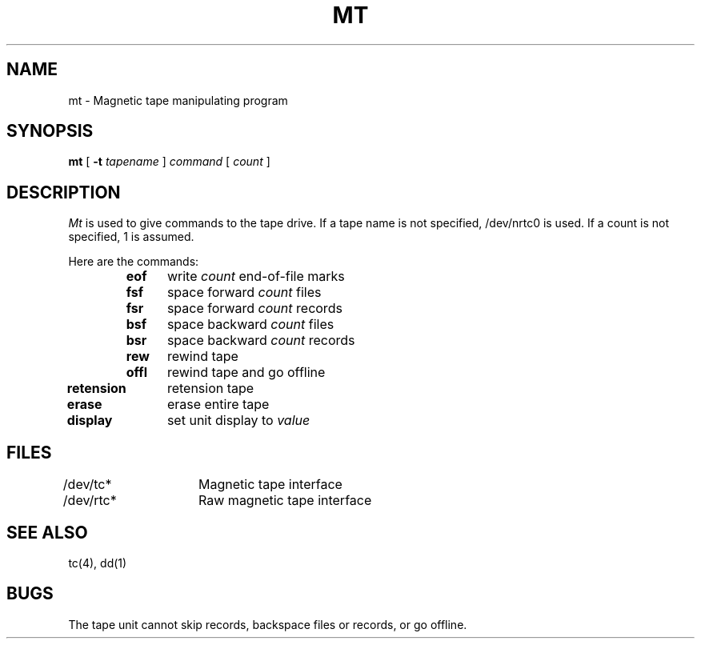 .ig
	@(#)mt.1	1.5	11/2/83
	@(#)Copyright (C) 1983 by National Semiconductor Corp.
..
.TH MT 1
.UC 4
.SH NAME
mt \- Magnetic tape manipulating program
.SH SYNOPSIS
.B mt
[
.B \-t
.I tapename
]
.I command
[
.I count
]
.SH DESCRIPTION
.PP
.I Mt
is used to give commands to the tape drive.  If a tape name is not
specified, /dev/nrtc0 is used.  If a count is not specified, 1 is assumed.
.PP
Here are the commands:
.in +.5i
.BR eof "	write"
.I count
end-of-file marks
.br
.BR fsf "	space forward"
.I count
files
.br
.BR fsr "	space forward"
.I count
records
.br
.BR bsf "	space backward"
.I count
files
.br
.BR bsr "	space backward"
.I count
records
.br
.BR rew "	rewind tape"
.br
.BR offl "	rewind tape and go offline
.in -.5i
.BR retension "	retension tape"
.br
.BR erase "	erase entire tape"
.br
.BR display "	set unit display to"
.I value
.SH FILES
.DT
/dev/tc*	Magnetic tape interface
.br
/dev/rtc*	Raw magnetic tape interface
.SH SEE ALSO
tc(4), dd(1)
.SH BUGS
The tape unit cannot skip records, backspace files or records, or go offline.

